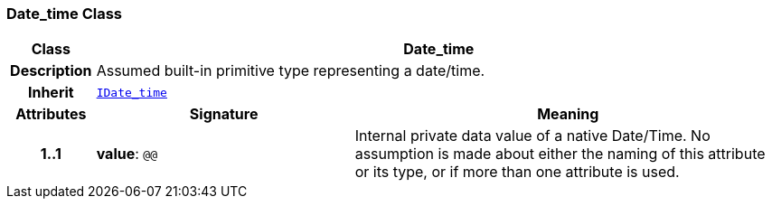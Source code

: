 === Date_time Class

[cols="^1,3,5"]
|===
h|*Class*
2+^h|*Date_time*

h|*Description*
2+a|Assumed built-in primitive type representing a date/time.

h|*Inherit*
2+|`<<_idate_time_class,IDate_time>>`

h|*Attributes*
^h|*Signature*
^h|*Meaning*

h|*1..1*
|*value*: `@@`
a|Internal private data value of a native Date/Time. No assumption is made about either the naming of this attribute or its type, or if more than one attribute is used.
|===
